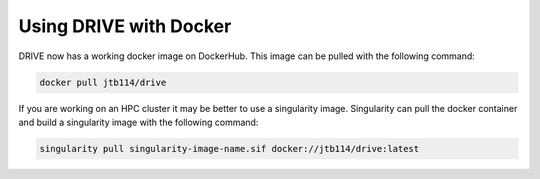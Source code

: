 Using DRIVE with Docker
=======================
DRIVE now has a working docker image on DockerHub. This image can be pulled with the following command:

.. code::

    docker pull jtb114/drive

If you are working on an HPC cluster it may be better to use a singularity image. Singularity can pull the docker container and build a singularity image with the following command:

.. code::

    singularity pull singularity-image-name.sif docker://jtb114/drive:latest
